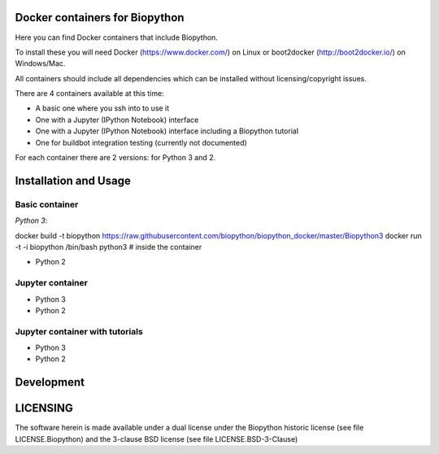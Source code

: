 Docker containers for Biopython
===============================

Here you can find Docker containers that include Biopython.

To install these you will need Docker (https://www.docker.com/)
on Linux or boot2docker (http://boot2docker.io/) on Windows/Mac.

All containers should include all dependencies which can be installed
without licensing/copyright issues.

There are 4 containers available at this time:

* A basic one where you ssh into to use it

* One with a Jupyter (IPython Notebook) interface

* One with a Jupyter (IPython Notebook) interface including a Biopython
  tutorial

* One for buildbot integration testing (currently not documented)


For each container there are 2 versions: for Python 3 and 2.

Installation and Usage
======================

Basic container
---------------

*Python 3*::

docker build -t biopython https://raw.githubusercontent.com/biopython/biopython_docker/master/Biopython3
docker run -t -i biopython /bin/bash
python3 # inside the container

* Python 2

Jupyter container
-----------------

* Python 3
* Python 2

Jupyter container with tutorials
--------------------------------

* Python 3
* Python 2


Development
===========


LICENSING
=========

The software herein is made available under a dual license under the
Biopython historic license (see file LICENSE.Biopython) and the 3-clause
BSD license (see file LICENSE.BSD-3-Clause)

